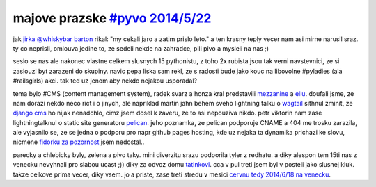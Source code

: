 
majove prazske `#pyvo 2014/5/22`__
==================================

__ http://lanyrd.com/2014/praha-pyvo-may/

jak `jirka @whiskybar barton`__ rikal: "my cekali jaro a zatim prislo leto." a ten krasny teply vecer nam asi
mirne narusil sraz. ty co neprisli, omlouva jedine to, ze sedeli nekde na zahradce, pili pivo a mysleli na nas ;)

__ https://twitter.com/lurkingideas

seslo se nas ale nakonec vlastne celkem slusnych 15 pythonistu, z toho 2x rubista jsou tak verni navstevnici,
ze si zaslouzi byt zarazeni do skupiny. navic pepa liska sam rekl, ze s radosti bude jako kouc na libovolne
#pyladies (ala #railsgirls) akci. tak ted uz jenom aby nekdo nejakou usporadal?

tema bylo #CMS (content management system), radek svarz a honza kral predstavili `mezzanine`__ a `ellu`__. doufali
jsme, ze nam dorazi nekdo neco rict i o jinych, ale napriklad martin jahn behem sveho lightning talku o `wagtail`__
sithnul zminit, ze `django cms`__ ho nijak nenadchlo, cimz jsem dosel k zaveru, ze to asi nepouziva nikdo.
petr viktorin nam zase lightningtalknul o static site generatoru `pelican`__. jeho poznamka, ze pelican podporuje
CNAME a 404 me trosku zarazila, ale vyjasnilo se, ze se jedna o podporu pro napr github pages hosting,
kde uz nejaka ta dynamika prichazi ke slovu, nicmene `fidorku za pozornost`__ jsem nedostal..

__ http://mezzanine.jupo.org/
__ https://github.com/ella/ella
__ http://wagtail.io/
__ https://www.django-cms.org/en/
__ http://docs.getpelican.com/
__ https://www.youtube.com/watch?v=kZZQLcM3P5U

parecky a chlebicky byly, zelena a pivo taky. mini diverzitu srazu podporila tyler z redhatu. a diky alespon tem
15ti nas z venecku nevyhnali pro slabou ucast ;)) diky za odvoz domu `tatinkovi`__. cca v pul treti jsem byl v posteli
jako slusnej kluk. takze celkove prima vecer, diky vsem. jo a priste, zase treti stredu v mesici `cervnu tedy 2014/6/18
na venecku`__.

__ https://plus.google.com/102589571514173655088/posts
__ http://lanyrd.com/2014/praha-pyvo-june/

